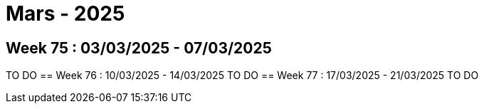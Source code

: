 = Mars - 2025

== Week 75 : 03/03/2025 - 07/03/2025
TO DO
== Week 76 : 10/03/2025 - 14/03/2025
TO DO
== Week 77 : 17/03/2025 - 21/03/2025
TO DO
